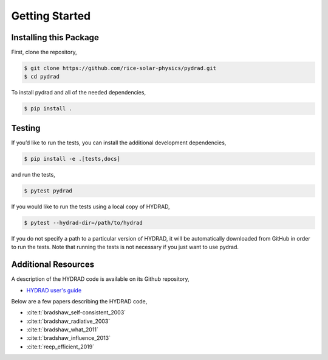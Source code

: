 .. _pydrad-getting-started:

Getting Started
===============

Installing this Package
-----------------------

First, clone the repository,

.. code:: shell

   $ git clone https://github.com/rice-solar-physics/pydrad.git
   $ cd pydrad

To install pydrad and all of the needed dependencies,

.. code:: shell

   $ pip install .

Testing
-------

If you’d like to run the tests, you can install the additional
development dependencies,

.. code:: shell

   $ pip install -e .[tests,docs]

and run the tests,

.. code:: shell

   $ pytest pydrad

If you would like to run the tests using a local copy of HYDRAD,

.. code:: shell

   $ pytest --hydrad-dir=/path/to/hydrad

If you do not specify a path to a particular version of HYDRAD, it will be automatically downloaded from GitHub in order to run the tests.
Note that running the tests is not necessary if you just want to use pydrad.

Additional Resources
--------------------

A description of the HYDRAD code is available on its Github repository,

-  `HYDRAD user's guide
   <https://github.com/rice-solar-physics/HYDRAD/blob/6344b8e3e14ba7d3d470f9a5d57b0adc16421731/HYDRAD_User_Guide(03_20_2021).pdf>`__

Below are a few papers describing the HYDRAD code,

- :cite:t:`bradshaw_self-consistent_2003`
- :cite:t:`bradshaw_radiative_2003`
- :cite:t:`bradshaw_what_2011`
- :cite:t:`bradshaw_influence_2013`
- :cite:t:`reep_efficient_2019`
